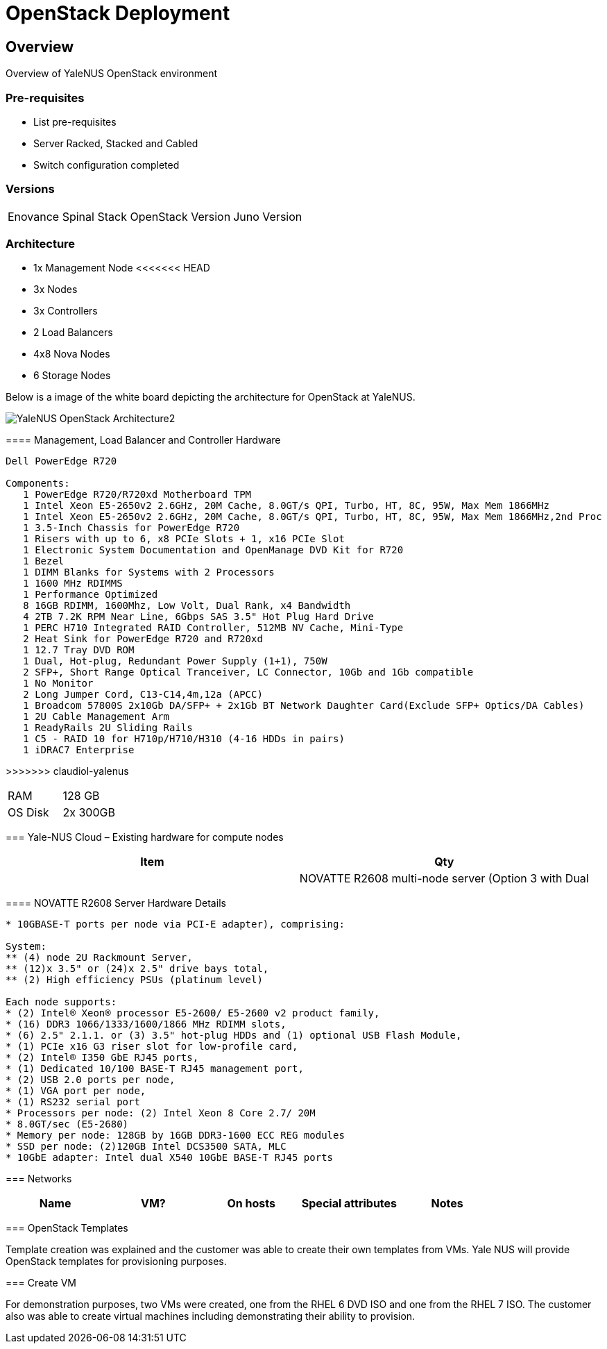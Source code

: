 = OpenStack Deployment

== Overview
Overview of YaleNUS OpenStack environment 

=== Pre-requisites
* List pre-requisites

* Server Racked, Stacked and Cabled
* Switch configuration completed

=== Versions
[width="100%"]
|====
| Enovance Spinal Stack OpenStack Version | Juno Version
|====

=== Architecture
* 1x Management Node 
<<<<<<< HEAD
* 3x Nodes 
=======
* 3x Controllers
* 2 Load Balancers
* 4x8 Nova Nodes
* 6 Storage Nodes

Below is a image of the white board depicting the architecture for OpenStack
at YaleNUS.

image::./images/OpenStack/YaleNUS-OpenStack-Architecture2.jpg[]


==== Management, Load Balancer and Controller Hardware
----
Dell PowerEdge R720 

Components:
   1 PowerEdge R720/R720xd Motherboard TPM 
   1 Intel Xeon E5-2650v2 2.6GHz, 20M Cache, 8.0GT/s QPI, Turbo, HT, 8C, 95W, Max Mem 1866MHz 
   1 Intel Xeon E5-2650v2 2.6GHz, 20M Cache, 8.0GT/s QPI, Turbo, HT, 8C, 95W, Max Mem 1866MHz,2nd Proc 
   1 3.5-Inch Chassis for PowerEdge R720 
   1 Risers with up to 6, x8 PCIe Slots + 1, x16 PCIe Slot 
   1 Electronic System Documentation and OpenManage DVD Kit for R720 
   1 Bezel 
   1 DIMM Blanks for Systems with 2 Processors 
   1 1600 MHz RDIMMS 
   1 Performance Optimized 
   8 16GB RDIMM, 1600Mhz, Low Volt, Dual Rank, x4 Bandwidth 
   4 2TB 7.2K RPM Near Line, 6Gbps SAS 3.5" Hot Plug Hard Drive 
   1 PERC H710 Integrated RAID Controller, 512MB NV Cache, Mini-Type 
   2 Heat Sink for PowerEdge R720 and R720xd 
   1 12.7 Tray DVD ROM 
   1 Dual, Hot-plug, Redundant Power Supply (1+1), 750W 
   2 SFP+, Short Range Optical Tranceiver, LC Connector, 10Gb and 1Gb compatible 
   1 No Monitor 
   2 Long Jumper Cord, C13-C14,4m,12a (APCC) 
   1 Broadcom 57800S 2x10Gb DA/SFP+ + 2x1Gb BT Network Daughter Card(Exclude SFP+ Optics/DA Cables) 
   1 2U Cable Management Arm 
   1 ReadyRails 2U Sliding Rails 
   1 C5 - RAID 10 for H710p/H710/H310 (4-16 HDDs in pairs) 
   1 iDRAC7 Enterprise 

----
>>>>>>> claudiol-yalenus

[width="100%"]
|====
| RAM | 128 GB
| OS Disk | 2x 300GB
|====

=== Yale-NUS Cloud – Existing hardware for compute nodes 
[width="100%",options="header"]
|====
| Item | Qty 
|
| NOVATTE R2608 multi-node server (Option 3 with Dual | 2
|====

==== NOVATTE R2608 Server Hardware Details
----
* 10GBASE-T ports per node via PCI-E adapter), comprising: 

System:  
** (4) node 2U Rackmount Server, 
** (12)x 3.5" or (24)x 2.5" drive bays total, 
** (2) High efficiency PSUs (platinum level)  

Each node supports: 
* (2) Intel® Xeon® processor E5-2600/ E5-2600 v2 product family, 
* (16) DDR3 1066/1333/1600/1866 MHz RDIMM slots, 
* (6) 2.5" 2.1.1. or (3) 3.5" hot-plug HDDs and (1) optional USB Flash Module, 
* (1) PCIe x16 G3 riser slot for low-profile card, 
* (2) Intel® I350 GbE RJ45 ports, 
* (1) Dedicated 10/100 BASE-T RJ45 management port, 
* (2) USB 2.0 ports per node, 
* (1) VGA port per node, 
* (1) RS232 serial port 
* Processors per node: (2) Intel Xeon 8 Core 2.7/ 20M
* 8.0GT/sec (E5-2680) 
* Memory per node: 128GB by 16GB DDR3-1600 ECC REG modules 
* SSD per node: (2)120GB Intel DCS3500 SATA, MLC 
* 10GbE adapter: Intel dual X540 10GbE BASE-T RJ45 ports
----


=== Networks

[width="100%",options="header"]
|====
| Name | VM? | On hosts | Special attributes | Notes
| 
| 
| 
| 
|====

=== OpenStack Templates

Template creation was explained and the customer was able to create
their own templates from VMs. Yale NUS will provide OpenStack templates
for provisioning purposes.

=== Create VM

For demonstration purposes, two VMs were created, one from the RHEL 6
DVD ISO and one from the RHEL 7 ISO.  The customer also was able to
create virtual machines including demonstrating their ability to
provision.

